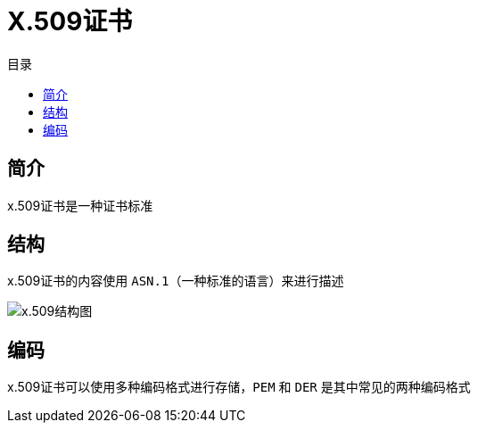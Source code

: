 = X.509证书
:scripts: cjk
:toc: left
:toc-title: 目录
:toclevels: 4

== 简介
x.509证书是一种证书标准

== 结构
x.509证书的内容使用 `ASN.1`（一种标准的语言）来进行描述

image::x.509结构图.awebp[x.509结构图]

== 编码
x.509证书可以使用多种编码格式进行存储，`PEM` 和 `DER` 是其中常见的两种编码格式

